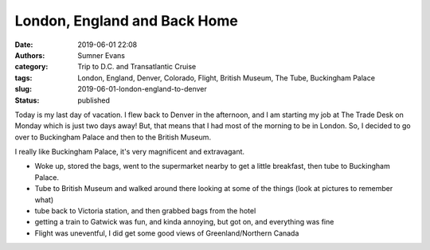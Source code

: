 London, England and Back Home
#############################

:date: 2019-06-01 22:08
:authors: Sumner Evans
:category: Trip to D.C. and Transatlantic Cruise
:tags: London, England, Denver, Colorado, Flight, British Museum, The Tube,
       Buckingham Palace
:slug: 2019-06-01-london-england-to-denver
:status: published

Today is my last day of vacation. I flew back to Denver in the afternoon, and I
am starting my job at The Trade Desk on Monday which is just two days away! But,
that means that I had most of the morning to be in London. So, I decided to go
over to Buckingham Palace and then to the British Museum.

I really like Buckingham Palace, it's very magnificent and extravagant.

- Woke up, stored the bags, went to the supermarket nearby to get a little
  breakfast, then tube to Buckingham Palace.

- Tube to British Museum and walked around there looking at some of the things
  (look at pictures to remember what)

- tube back to Victoria station, and then grabbed bags from the hotel

- getting a train to Gatwick was fun, and kinda annoying, but got on, and
  everything was fine

- Flight was uneventful, I did get some good views of Greenland/Northern Canada

